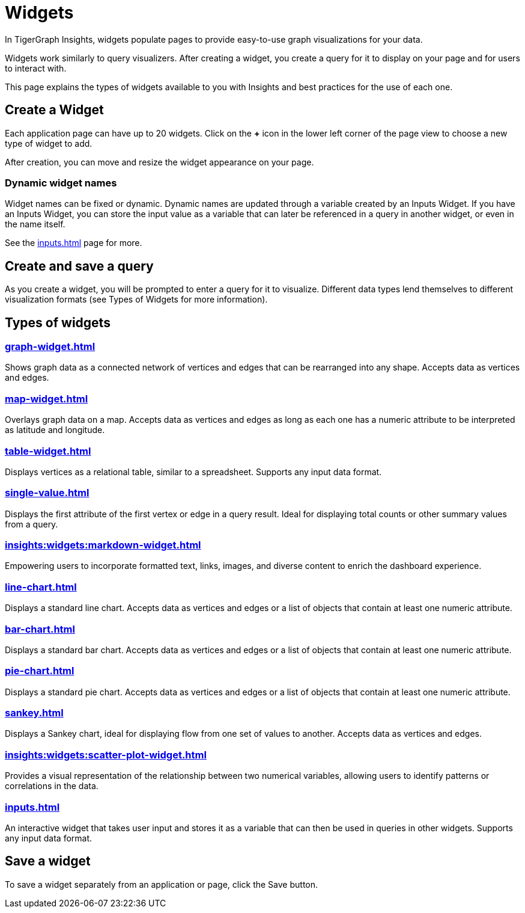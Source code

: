 = Widgets
:experimental:

In TigerGraph Insights, widgets populate pages to provide easy-to-use graph visualizations for your data.

Widgets work similarly to query visualizers. 
After creating a widget, you create a query for it to display on your page and for users to interact with.

This page explains the types of widgets available to you with Insights and best practices for the use of each one.

== Create a Widget

Each application page can have up to 20 widgets. Click on the btn:[+] icon in the lower left corner of the page view to choose a new type of widget to add.

After creation, you can move and resize the widget appearance on your page.

=== Dynamic widget names

Widget names can be fixed or dynamic.
Dynamic names are updated through a variable created by an Inputs Widget.
If you have an Inputs Widget, you can store the input value as a variable that can later be referenced in a query in another widget, or even in the name itself.

See the xref:inputs.adoc[] page for more.

== Create and save a query

As you create a widget, you will be prompted to enter a query for it to visualize.
Different data types lend themselves to different visualization formats (see Types of Widgets for more information).


== Types of widgets

=== xref:graph-widget.adoc[]

Shows graph data as a connected network of vertices and edges that can be rearranged into any shape.
Accepts data as vertices and edges.

=== xref:map-widget.adoc[]

Overlays graph data on a map.
Accepts data as vertices and edges as long as each one has a numeric attribute to be interpreted as latitude and longitude.

=== xref:table-widget.adoc[]

Displays vertices as a relational table, similar to a spreadsheet.
Supports any input data format.

=== xref:single-value.adoc[]

Displays the first attribute of the first vertex or edge in a query result.
Ideal for displaying total counts or other summary values from a query.

=== xref:insights:widgets:markdown-widget.adoc[]

Empowering users to incorporate formatted text, links, images, and diverse content to enrich the dashboard experience.

=== xref:line-chart.adoc[]

Displays a standard line chart.
Accepts data as vertices and edges or a list of objects that contain at least one numeric attribute.

=== xref:bar-chart.adoc[]

Displays a standard bar chart.
Accepts data as vertices and edges or a list of objects that contain at least one numeric attribute.

=== xref:pie-chart.adoc[]

Displays a standard pie chart.
Accepts data as vertices and edges or a list of objects that contain at least one numeric attribute.

=== xref:sankey.adoc[]

Displays a Sankey chart, ideal for displaying flow from one set of values to another.
Accepts data as vertices and edges.

=== xref:insights:widgets:scatter-plot-widget.adoc[]

Provides a visual representation of the relationship between two numerical variables, allowing users to identify patterns or correlations in the data.


=== xref:inputs.adoc[]

An interactive widget that takes user input and stores it as a variable that can then be used in queries in other widgets.
Supports any input data format.

== Save a widget

To save a widget separately from an application or page, click the Save button.